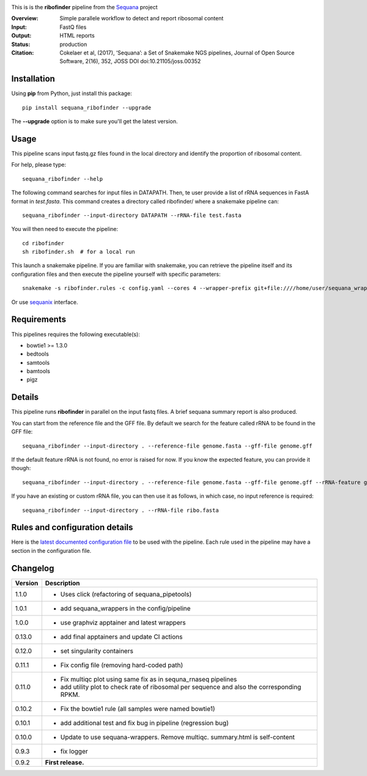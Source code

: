 
.. image:: https://badge.fury.io/py/sequana-ribofinder.svg
     :target: https://pypi.python.org/pypi/sequana_ribofinder

.. image:: http://joss.theoj.org/papers/10.21105/joss.00352/status.svg
    :target: http://joss.theoj.org/papers/10.21105/joss.00352
    :alt: JOSS (journal of open source software) DOI

.. image:: https://github.com/sequana/ribofinder/actions/workflows/main.yml/badge.svg
   :target: https://github.com/sequana/ribofinder/actions/workflows/main.yml

.. image:: https://img.shields.io/badge/python-3.8%20%7C%203.9%20%7C3.10-blue.svg
    :target: https://pypi.python.org/pypi/sequana
    :alt: Python 3.8 | 3.9 | 3.10



This is is the **ribofinder** pipeline from the `Sequana <https://sequana.readthedocs.org>`_ project

:Overview: Simple parallele workflow to detect and report ribosomal content
:Input: FastQ files
:Output: HTML reports
:Status: production
:Citation: Cokelaer et al, (2017), ‘Sequana’: a Set of Snakemake NGS pipelines, Journal of Open Source Software, 2(16), 352, JOSS DOI doi:10.21105/joss.00352


Installation
~~~~~~~~~~~~

Using **pip** from Python, just install this package::

    pip install sequana_ribofinder --upgrade

The **--upgrade** option is to make sure you'll get the latest version.

Usage
~~~~~

This pipeline scans input fastq.gz files found in the local
directory and identify the proportion of ribosomal content.

For help, please type::

    sequana_ribofinder --help

The following command searches for input files in DATAPATH. Then, te user provide
a list of rRNA sequences in FastA format in *test.fasta*. This command creates a directory 
called ribofinder/ where a snakemake pipeline can::

    sequana_ribofinder --input-directory DATAPATH --rRNA-file test.fasta

You will then need to execute the pipeline::

    cd ribofinder
    sh ribofinder.sh  # for a local run

This launch a snakemake pipeline. If you are familiar with snakemake, you can
retrieve the pipeline itself and its configuration files and then execute the pipeline yourself with specific parameters::

    snakemake -s ribofinder.rules -c config.yaml --cores 4 --wrapper-prefix git+file:////home/user/sequana_wrappers


Or use `sequanix <https://sequana.readthedocs.io/en/master/sequanix.html>`_ interface.

Requirements
~~~~~~~~~~~~

This pipelines requires the following executable(s):

- bowtie1 >= 1.3.0
- bedtools
- samtools
- bamtools
- pigz

.. image:: https://raw.githubusercontent.com/sequana/ribofinder/master/sequana_pipelines/ribofinder/dag.png

Details
~~~~~~~~~

This pipeline runs **ribofinder** in parallel on the input fastq files. 
A brief sequana summary report is also produced.

You can start from the reference file and the GFF file. By default we search for the feature called 
rRNA to be found in the GFF file::

    sequana_ribofinder --input-directory . --reference-file genome.fasta --gff-file genome.gff

If the default feature rRNA is not found, no error is raised for now. If you know the expected feature, 
you can provide it though::

    sequana_ribofinder --input-directory . --reference-file genome.fasta --gff-file genome.gff --rRNA-feature gene_rRNA

If you have an existing or custom rRNA file, you can then use it as follows, in which case, no input reference is
required::

    sequana_ribofinder --input-directory . --rRNA-file ribo.fasta


Rules and configuration details
~~~~~~~~~~~~~~~~~~~~~~~~~~~~~~~

Here is the `latest documented configuration file <https://raw.githubusercontent.com/sequana/ribofinder/master/sequana_pipelines/ribofinder/config.yaml>`_
to be used with the pipeline. Each rule used in the pipeline may have a section in the configuration file. 

Changelog
~~~~~~~~~

========= ====================================================================
Version   Description
========= ====================================================================
1.1.0     * Uses click (refactoring of sequana_pipetools)
1.0.1     * add sequana_wrappers in the config/pipeline
1.0.0     * use graphviz apptainer and latest wrappers
0.13.0    * add  final apptainers and update CI actions
0.12.0    * set singularity containers
0.11.1    * Fix config file (removing hard-coded path)
0.11.0    * Fix multiqc plot using same fix as in sequna_rnaseq pipelines
          * add utility plot to check rate of  ribosomal per sequence and also
            the corresponding  RPKM.
0.10.2    * Fix the bowtie1 rule (all samples were named bowtie1)
0.10.1    * add additional test and fix bug in pipeline (regression bug)
0.10.0    * Update to use sequana-wrappers. Remove multiqc. summary.html 
            is self-content
0.9.3     * fix logger
0.9.2     **First release.**
========= ====================================================================


